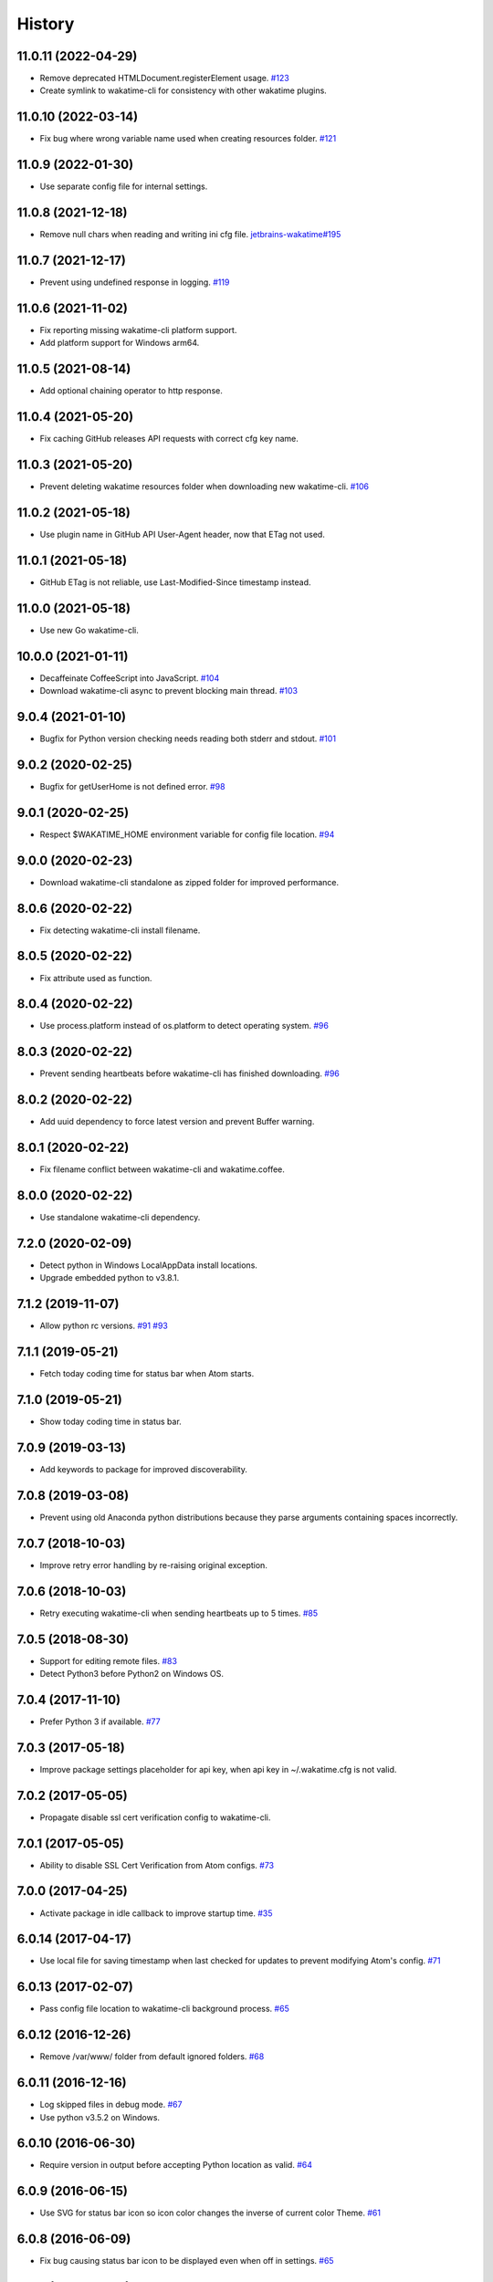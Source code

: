 
History
-------


11.0.11 (2022-04-29)
++++++++++++++++++

- Remove deprecated HTMLDocument.registerElement usage.
  `#123 <https://github.com/wakatime/atom-wakatime/issues/123>`_
- Create symlink to wakatime-cli for consistency with other wakatime plugins.


11.0.10 (2022-03-14)
++++++++++++++++++

- Fix bug where wrong variable name used when creating resources folder.
  `#121 <https://github.com/wakatime/atom-wakatime/issues/121>`_


11.0.9 (2022-01-30)
++++++++++++++++++

- Use separate config file for internal settings.


11.0.8 (2021-12-18)
++++++++++++++++++

- Remove null chars when reading and writing ini cfg file.
  `jetbrains-wakatime#195 <https://github.com/wakatime/jetbrains-wakatime/issues/195>`_


11.0.7 (2021-12-17)
++++++++++++++++++

- Prevent using undefined response in logging.
  `#119 <https://github.com/wakatime/atom-wakatime/issues/119>`_


11.0.6 (2021-11-02)
++++++++++++++++++

- Fix reporting missing wakatime-cli platform support.
- Add platform support for Windows arm64.


11.0.5 (2021-08-14)
++++++++++++++++++

- Add optional chaining operator to http response.


11.0.4 (2021-05-20)
++++++++++++++++++

- Fix caching GitHub releases API requests with correct cfg key name.


11.0.3 (2021-05-20)
++++++++++++++++++

- Prevent deleting wakatime resources folder when downloading new wakatime-cli.
  `#106 <https://github.com/wakatime/atom-wakatime/issues/106>`_


11.0.2 (2021-05-18)
++++++++++++++++++

- Use plugin name in GitHub API User-Agent header, now that ETag not used.


11.0.1 (2021-05-18)
++++++++++++++++++

- GitHub ETag is not reliable, use Last-Modified-Since timestamp instead.


11.0.0 (2021-05-18)
++++++++++++++++++

- Use new Go wakatime-cli.


10.0.0 (2021-01-11)
++++++++++++++++++

- Decaffeinate CoffeeScript into JavaScript.
  `#104 <https://github.com/wakatime/atom-wakatime/issues/104>`_
- Download wakatime-cli async to prevent blocking main thread.
  `#103 <https://github.com/wakatime/atom-wakatime/issues/103>`_


9.0.4 (2021-01-10)
++++++++++++++++++

- Bugfix for Python version checking needs reading both stderr and stdout.
  `#101 <https://github.com/wakatime/atom-wakatime/issues/101>`_


9.0.2 (2020-02-25)
++++++++++++++++++

- Bugfix for getUserHome is not defined error.
  `#98 <https://github.com/wakatime/atom-wakatime/issues/98>`_


9.0.1 (2020-02-25)
++++++++++++++++++

- Respect $WAKATIME_HOME environment variable for config file location.
  `#94 <https://github.com/wakatime/atom-wakatime/issues/94>`_


9.0.0 (2020-02-23)
++++++++++++++++++

- Download wakatime-cli standalone as zipped folder for improved performance.


8.0.6 (2020-02-22)
++++++++++++++++++

- Fix detecting wakatime-cli install filename.


8.0.5 (2020-02-22)
++++++++++++++++++

- Fix attribute used as function.


8.0.4 (2020-02-22)
++++++++++++++++++

- Use process.platform instead of os.platform to detect operating system.
  `#96 <https://github.com/wakatime/atom-wakatime/issues/96>`_


8.0.3 (2020-02-22)
++++++++++++++++++

- Prevent sending heartbeats before wakatime-cli has finished downloading.
  `#96 <https://github.com/wakatime/atom-wakatime/issues/96>`_


8.0.2 (2020-02-22)
++++++++++++++++++

- Add uuid dependency to force latest version and prevent Buffer warning.


8.0.1 (2020-02-22)
++++++++++++++++++

- Fix filename conflict between wakatime-cli and wakatime.coffee.


8.0.0 (2020-02-22)
++++++++++++++++++

- Use standalone wakatime-cli dependency.


7.2.0 (2020-02-09)
++++++++++++++++++

- Detect python in Windows LocalAppData install locations.
- Upgrade embedded python to v3.8.1.


7.1.2 (2019-11-07)
++++++++++++++++++

- Allow python rc versions.
  `#91 <https://github.com/wakatime/atom-wakatime/issues/91>`_
  `#93 <https://github.com/wakatime/atom-wakatime/issues/93>`_


7.1.1 (2019-05-21)
++++++++++++++++++

- Fetch today coding time for status bar when Atom starts.


7.1.0 (2019-05-21)
++++++++++++++++++

- Show today coding time in status bar.


7.0.9 (2019-03-13)
++++++++++++++++++

- Add keywords to package for improved discoverability.


7.0.8 (2019-03-08)
++++++++++++++++++

- Prevent using old Anaconda python distributions because they parse arguments
  containing spaces incorrectly.


7.0.7 (2018-10-03)
++++++++++++++++++

- Improve retry error handling by re-raising original exception.


7.0.6 (2018-10-03)
++++++++++++++++++

- Retry executing wakatime-cli when sending heartbeats up to 5 times.
  `#85 <https://github.com/wakatime/atom-wakatime/issues/85>`_


7.0.5 (2018-08-30)
++++++++++++++++++

- Support for editing remote files.
  `#83 <https://github.com/wakatime/atom-wakatime/issues/83>`_
- Detect Python3 before Python2 on Windows OS.


7.0.4 (2017-11-10)
++++++++++++++++++

- Prefer Python 3 if available.
  `#77 <https://github.com/wakatime/atom-wakatime/issues/77>`_


7.0.3 (2017-05-18)
++++++++++++++++++

- Improve package settings placeholder for api key, when api key in
  ~/.wakatime.cfg is not valid.


7.0.2 (2017-05-05)
++++++++++++++++++

- Propagate disable ssl cert verification config to wakatime-cli.


7.0.1 (2017-05-05)
++++++++++++++++++

- Ability to disable SSL Cert Verification from Atom configs.
  `#73 <https://github.com/wakatime/atom-wakatime/issues/73>`_


7.0.0 (2017-04-25)
++++++++++++++++++

- Activate package in idle callback to improve startup time.
  `#35 <https://github.com/wakatime/atom-wakatime/issues/35>`_


6.0.14 (2017-04-17)
++++++++++++++++++

- Use local file for saving timestamp when last checked for updates to prevent
  modifying Atom's config.
  `#71 <https://github.com/wakatime/atom-wakatime/issues/71>`_


6.0.13 (2017-02-07)
++++++++++++++++++

- Pass config file location to wakatime-cli background process.
  `#65 <https://github.com/wakatime/atom-wakatime/issues/65>`_


6.0.12 (2016-12-26)
++++++++++++++++++

- Remove /var/www/ folder from default ignored folders.
  `#68 <https://github.com/wakatime/atom-wakatime/issues/68>`_


6.0.11 (2016-12-16)
++++++++++++++++++

- Log skipped files in debug mode.
  `#67 <https://github.com/wakatime/atom-wakatime/issues/67>`_
- Use python v3.5.2 on Windows.


6.0.10 (2016-06-30)
++++++++++++++++++

- Require version in output before accepting Python location as valid.
  `#64 <https://github.com/wakatime/atom-wakatime/issues/64>`_


6.0.9 (2016-06-15)
++++++++++++++++++

- Use SVG for status bar icon so icon color changes the inverse of current
  color Theme.
  `#61 <https://github.com/wakatime/atom-wakatime/issues/61>`_


6.0.8 (2016-06-09)
++++++++++++++++++

- Fix bug causing status bar icon to be displayed even when off in settings.
  `#65 <https://github.com/wakatime/atom-wakatime/issues/65>`_


6.0.7 (2016-06-09)
++++++++++++++++++

- Always check if Python and wakatime-cli installed, regardless of last time
  updates to wakatime-cli were checked.


6.0.6 (2016-06-09)
++++++++++++++++++

- Fix bug where wakatime-cli not installed if having to install Python first.
- No need to prompt before installing Python because using embedded version.
- Log the correct level in log messages.
- Use correct warn level name to fix warning log messages.
- Update npm dependencies rimraf to v2.5.2 and request to v2.72.0.


6.0.5 (2016-06-08)
++++++++++++++++++

- Always check for wakatime-cli updates when debug checked.
- Fix formatting when debugging wakatime-cli command arguments.


6.0.4 (2016-06-07)
++++++++++++++++++

- Prevent checking for wakatime-cli updates when offline.
- Only check for wakatime-cli updates once every 24 hours.
  `#37 <https://github.com/wakatime/atom-wakatime/issues/37>`_


6.0.3 (2016-06-07)
++++++++++++++++++

- Hide console.log messages unless Debug setting is checked.


6.0.2 (2016-06-02)
++++++++++++++++++

- Prevent cleaning up after uninstall because there is nothing left to delete
  after Atom deletes the package folder.


6.0.1 (2016-06-02)
++++++++++++++++++

- Fix debug setting.
- Improve messaging in status bar while plugin initializing.


6.0.0 (2016-05-29)
++++++++++++++++++

- For backwards compatibility when upgrading, save api key from Atom to config
  file on startup.


5.0.11 (2016-05-29)
++++++++++++++++++

- Fix bug causing api key to be loaded from common config into Atom's config
  when starting up.


5.0.10 (2016-05-29)
++++++++++++++++++

- Update embedded python to version 3.5.1.


5.0.9 (2016-05-29)
++++++++++++++++++

- Store api key in common ~/.wakatime.cfg config file to prevent leaking it
  when reporting errors to GitHub issues.


5.0.8 (2016-02-24)
++++++++++++++++++

- fix bug in status bar element registration


5.0.7 (2016-02-24)
++++++++++++++++++

- only update status bar if it exists


5.0.6 (2016-02-24)
++++++++++++++++++

- randomize status bar element name to prevent conflicts if package reloaded


5.0.5 (2016-02-24)
++++++++++++++++++

- shorten status bar text unless there was an error to display


5.0.4 (2016-02-23)
++++++++++++++++++

- new status bar menu item


5.0.3 (2016-02-23)
++++++++++++++++++

- detect project name from open project folders


5.0.2 (2015-11-29)
++++++++++++++++++

- lazy load package dependencies to speed up Atom startup time


5.0.1 (2015-11-20)
++++++++++++++++++

- use embedded python on windows


5.0.0 (2015-10-10)
++++++++++++++++++

- get latest wakatime cli version from GitHub instead of hard coding


4.1.1 (2015-09-29)
++++++++++++++++++

- upgrade wakatime cli to v4.1.8
- fix bug in guess_language function
- improve dependency detection
- default request timeout of 30 seconds
- new --timeout command line argument to change request timeout in seconds


4.1.0 (2015-09-14)
++++++++++++++++++

- add settings button to wakatime package in plugins menu list


4.0.17 (2015-09-10)
++++++++++++++++++

- prevent errors from corrupted wakatime cli zip file download
- upgrade wakatime cli to v4.1.6
- new --entity and --entitytype command line arguments
- fix entry point for pypi distribution
- allow passing command line arguments using sys.argv


4.0.16 (2015-08-28)
++++++++++++++++++

- upgrade wakatime cli to v4.1.3
- fix local session caching


4.0.15 (2015-08-25)
++++++++++++++++++

- upgrade wakatime cli to v4.1.2
- fix bug in offline caching which prevented heartbeats from being cleaned up


4.0.14 (2015-08-25)
++++++++++++++++++

- upgrade wakatime cli to v4.1.1
- send hostname in X-Machine-Name header
- catch exceptions from pygments.modeline.get_filetype_from_buffer
- upgrade requests package to v2.7.0
- handle non-ASCII characters in import path on Windows, won't fix for Python2
- upgrade argparse to v1.3.0
- move language translations to api server
- move extension rules to api server
- detect correct header file language based on presence of .cpp or .c files
  named the same as the .h file.


4.0.13 (2015-08-20)
++++++++++++++++++

- prompt the user before installing python
- remove wakatime cli directory when package is uninstalled
- use python v3.4.3


4.0.12 (2015-07-05)
++++++++++++++++++

- catch exceptions from rimraf when removing old wakatime cli directory
- catch exceptions from adm-zip when wakatime cli zip corrupted
- correct priority for project detection
- upgrade wakatime cli to v4.1.0


4.0.11 (2015-06-25)
++++++++++++++++++

- when installing wakatime cli, always extract zip file


4.0.10 (2015-06-23)
++++++++++++++++++

- update wakatime cli from github repo if there is a new version


4.0.9 (2015-05-06)
++++++++++++++++++

- send current line number of cursor in heartbeat


4.0.8 (2015-05-06)
++++++++++++++++++

- fix bug to prevent using undefined file path


4.0.7 (2015-05-05)
++++++++++++++++++

- correctly get current file in onDidSave event handler


4.0.6 (2015-05-01)
++++++++++++++++++

- fix syntax error


4.0.5 (2015-05-01)
++++++++++++++++++

- don't log time to COMMIT_EDITMSG files


4.0.4 (2015-04-23)
++++++++++++++++++

- verify SSL cert when downloading wakatime cli


4.0.3 (2015-04-23)
++++++++++++++++++

- don't verify SSL cert when downloading wakatime cli for corporate proxies


4.0.2 (2015-04-09)
++++++++++++++++++

- use new buffer events from current atom api


4.0.1 (2015-03-10)
++++++++++++++++++

- upgrade wakatime cli to v4.0.4
- new options for excluding and including directories
- use requests library instead of urllib2, so api SSL cert is verified


4.0.0 (2015-01-21)
++++++++++++++++++

- remove deprecated atom.workspaceView


3.0.2 (2015-01-07)
++++++++++++++++++

- pass api key to wakatime-cli, to fix issue #6


3.0.1 (2015-01-06)
++++++++++++++++++

- bug fix


3.0.0 (2015-01-06)
++++++++++++++++++

- use wakatime-cli python script to send heartbeats
- install python on Windows if not already available


2.2.2 (2015-01-06)
++++++++++++++++++

- prevent exception when opening non-text buffer window


2.2.0 (2015-01-05)
++++++++++++++++++

- use highlight.js v8.4.0 or greater because installing from github causing
  problems.


2.1.0 (2015-01-02)
++++++++++++++++++

- install highlight.js from github repo to use latest dev version


2.0.1 (2014-11-08)
++++++++++++++++++

- wrap call to external highlight.js library in try catch block


2.0.0 (2014-09-16)
++++++++++++++++++

- remove jquery dependency
- speed up plugin load time by loading dependencies after plugin has loaded


1.1.1 (2014-09-07)
++++++++++++++++++

- shorten package description


1.1.0 (2014-09-06)
++++++++++++++++++

- improve installation instructions in readme file


1.0.0 (2014-09-06)
++++++++++++++++++

- Birth
